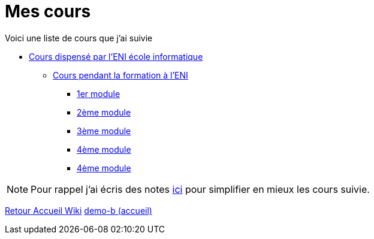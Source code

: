 = Mes cours

Voici une liste de cours que j'ai suivie

* link:eni[Cours dispensé par l'ENI école informatique]
** link:eni/tssr2023[Cours pendant la formation à l'ENI]
*** link:eni/tssr2023/module-01[1er module]
*** link:eni/tssr2023/module-02[2ème module]
*** link:eni/tssr2023/module-03[3ème module]
*** link:eni/tssr2023/module-04[4ème module]
*** xref:eni/tssr2023/module-04[4ème module]


NOTE: Pour rappel j'ai écris des notes link:/notes[ici] pour simplifier en mieux les cours suivie.

xref:wiki:ROOT:index.adoc[Retour Accueil Wiki]
xref:component-b:ROOT:index.adoc[demo-b (accueil)]